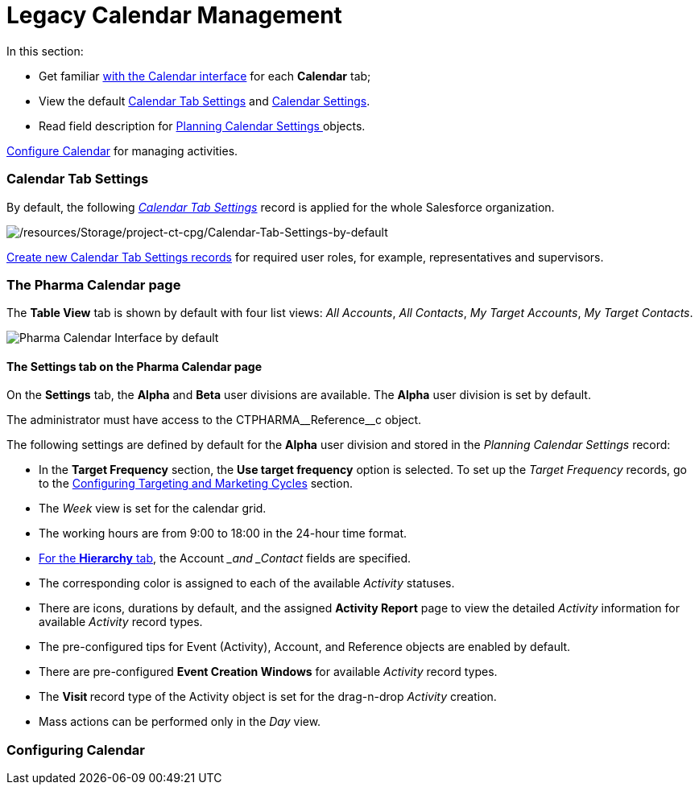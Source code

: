 = Legacy Calendar Management

In this section:

* Get familiar xref:calendar-interface[with the Calendar
interface] for each *Calendar* tab;
* View the default xref:admin-guide/calendar-management/legacy-calendar-management/index#h2_1141916048[Calendar
Tab Settings] and xref:admin-guide/calendar-management/legacy-calendar-management/index#h2_1857539359[Calendar
Settings].
* Read field description for
xref:admin-guide/calendar-management/legacy-calendar-management/ref-guide/planning-calendar-settings-field-reference.adoc[Planning Calendar
Settings]https://help.customertimes.com/articles/project-ct-cpg/skill-mark-field-reference[ ]objects.



xref:configuring-calendar[Configure Calendar] for managing
activities.

[[h2_1141916048]]
=== Calendar Tab Settings

By default, the
following _xref:admin-guide/calendar-management/legacy-calendar-management/ref-guide/calendar-tab-settings-field-reference.adoc.html[Calendar Tab
Settings]_ record is applied for the whole Salesforce organization.

image:/resources/Storage/project-ct-cpg/Calendar-Tab-Settings-by-default.png[/resources/Storage/project-ct-cpg/Calendar-Tab-Settings-by-default]

xref:create-a-new-record-of-calendar-tab-settings[Create
new Calendar Tab Settings records] for required user roles, for example,
representatives and supervisors.

[[h2_1857539359]]
=== The Pharma Calendar page

The *Table View* tab is shown by default with four list views: _All
Accounts_, _All Contacts_, _My Target Accounts_, _My Target Contacts_.

image:Pharma-Calendar-Interface-by-default.png[]

[[h3__1602162167]]
==== The Settings tab on the Pharma Calendar page

On the *Settings* tab, the *Alpha* and *Beta* user divisions are
available. The *Alpha* user division is set by default.

The administrator must have access to the
[.apiobject]#CTPHARMA\__Reference__c# object.

The following settings are defined by default for the *Alpha* user
division and stored in the _Planning Calendar Settings_ record:

* In the *Target Frequency* section, the *Use target frequency* option
is selected. To set up the _Target Frequency_ records, go to
the xref:admin-guide/targeting-and-marketing-cycle/configuring-targeting-and-marketing-cycles/index.adoc[Configuring
Targeting and Marketing Cycles] section.
* The _Week_ view is set for the calendar grid.
* The working hours are from 9:00 to 18:00 in the 24-hour time format.
* xref:admin-guide/calendar-management/legacy-calendar-management/calendar-interface#h2__1884555900[For the *Hierarchy* tab],
the __Account __and _Contact_ fields are specified.
* The corresponding color is assigned to each of the available
_Activity_ statuses.
* There are icons, durations by default, and the assigned *Activity
Report* page to view the detailed _Activity_ information
for available _Activity_ record types.
* The pre-configured tips for [.object]#Event (Activity)#,
[.object]#Account#, and [.object]#Reference# objects are
enabled by default.
* There are pre-configured *Event Creation Windows* for available
_Activity_ record types.
* The **Visit **record type of the [.object]#Activity# object is
set for the drag-n-drop _Activity_ creation.
* Mass actions can be performed only in the _Day_ view.

[[h2_1353136307]]
=== Configuring Calendar

